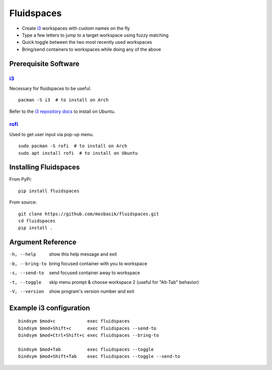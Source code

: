 Fluidspaces
===========

- Create i3_ workspaces with custom names on the fly
- Type a few letters to jump to a target workspace using fuzzy matching
- Quick toggle between the two most recently used workspaces
- Bring/send containers to workspaces while doing any of the above

Prerequisite Software
---------------------

i3_
^^^

Necessary for fluidspaces to be useful. ::

  pacman -S i3  # to install on Arch

Refer to the `i3 repository docs`_ to install on Ubuntu.

rofi_
^^^^^

Used to get user input via pop-up menu. ::

  sudo pacman -S rofi  # to install on Arch
  sudo apt install rofi  # to install on Ubuntu

Installing Fluidspaces
----------------------

From PyPi::

  pip install fluidspaces

From source::

  git clone https://github.com/mosbasik/fluidspaces.git
  cd fluidspaces
  pip install .

Argument Reference
------------------

-h, --help      show this help message and exit
-b, --bring-to  bring focused container with you to workspace
-s, --send-to   send focused container away to workspace
-t, --toggle    skip menu prompt & choose workspace 2 (useful for "Alt-Tab" behavior)
-V, --version   show program's version number and exit

Example i3 configuration
------------------------

::

  bindsym $mod+c            exec fluidspaces
  bindsym $mod+Shift+c      exec fluidspaces --send-to
  bindsym $mod+Ctrl+Shift+c exec fluidspaces --bring-to

  bindsym $mod+Tab          exec fluidspaces --toggle
  bindsym $mod+Shift+Tab    exec fluidspaces --toggle --send-to

.. _i3: https://i3wm.org/
.. _i3 repository docs: https://i3wm.org/docs/repositories.html
.. _rofi: https://github.com/DaveDavenport/rofi

